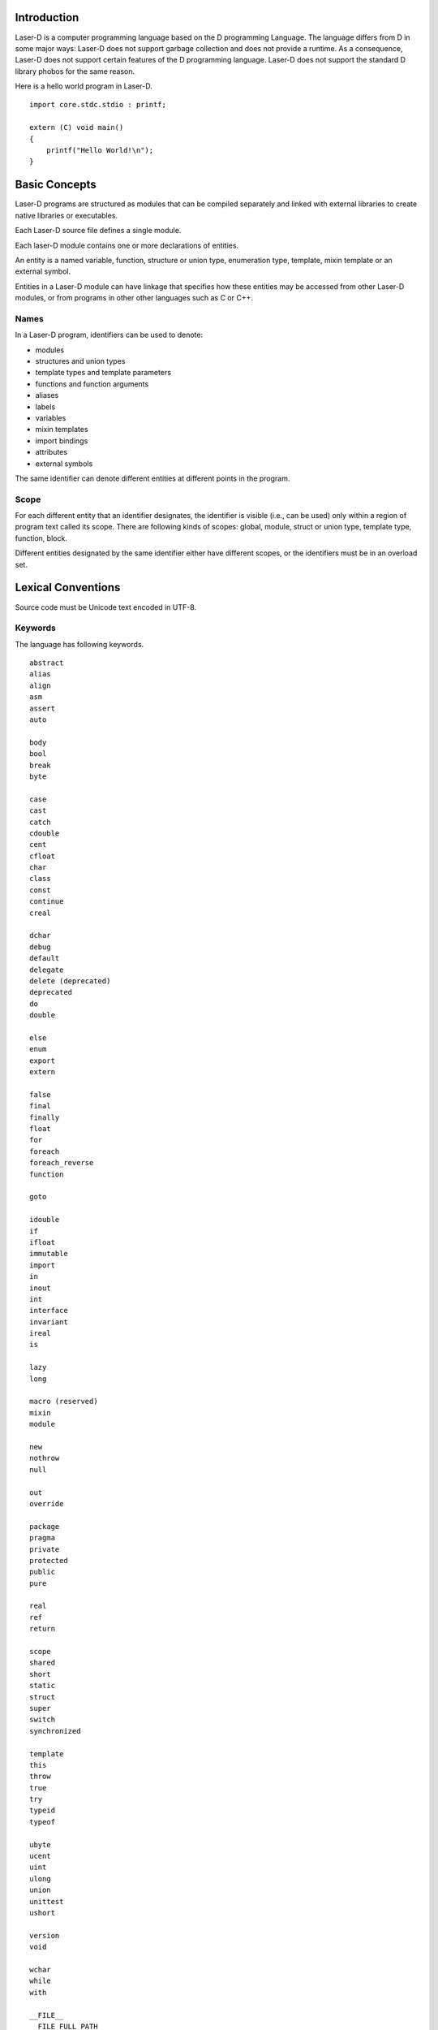 Introduction
============

Laser-D is a computer programming language based on the D programming Language. The language differs from D in some major ways: Laser-D does not support 
garbage collection and does not provide a runtime. As a consequence, Laser-D does not support certain features of the D programming language. Laser-D 
does not support the standard D library phobos for the same reason.

Here is a hello world program in Laser-D.

::

    import core.stdc.stdio : printf;

    extern (C) void main()
    {
        printf("Hello World!\n");
    }


Basic Concepts
==============

Laser-D programs are structured as modules that can be compiled separately and linked with external libraries to create 
native libraries or executables.

Each Laser-D source file defines a single module. 

Each laser-D module contains one or more declarations of entities. 

An entity is a named variable, function, structure or union type, enumeration type, template, mixin template or an external symbol.

Entities in a Laser-D module can have linkage that specifies how these entities may be accessed from other Laser-D modules, or from programs in other 
other languages such as C or C++.

Names
-----
In a Laser-D program, identifiers can be used to denote:

* modules
* structures and union types
* template types and template parameters
* functions and function arguments
* aliases
* labels
* variables
* mixin templates
* import bindings
* attributes
* external symbols

The same identifier can denote different entities at different points in the program.

Scope
-----
For each different entity that an identifier designates, the identifier is visible (i.e., can be used) only within a region of program text 
called its scope. There are following kinds of scopes: global, module, struct or union type, template type, function, block. 

Different entities designated by the same identifier either have different scopes, or the identifiers must be in an overload set.


Lexical Conventions
===================

Source code must be Unicode text encoded in UTF-8.

Keywords
--------

The language has following keywords.

::

    abstract
    alias
    align
    asm
    assert
    auto

    body
    bool
    break
    byte

    case
    cast
    catch
    cdouble
    cent
    cfloat
    char
    class
    const
    continue
    creal

    dchar
    debug
    default
    delegate
    delete (deprecated)
    deprecated
    do
    double

    else
    enum
    export
    extern

    false
    final
    finally
    float
    for
    foreach
    foreach_reverse
    function

    goto

    idouble
    if
    ifloat
    immutable
    import
    in
    inout
    int
    interface
    invariant
    ireal
    is

    lazy
    long

    macro (reserved)
    mixin
    module

    new
    nothrow
    null

    out
    override

    package
    pragma
    private
    protected
    public
    pure

    real
    ref
    return

    scope
    shared
    short
    static
    struct
    super
    switch
    synchronized

    template
    this
    throw
    true
    try
    typeid
    typeof

    ubyte
    ucent
    uint
    ulong
    union
    unittest
    ushort

    version
    void

    wchar
    while
    with

    __FILE__
    __FILE_FULL_PATH__
    __MODULE__
    __LINE__
    __FUNCTION__
    __PRETTY_FUNCTION__

    __gshared
    __traits
    __vector
    __parameters


Characters
----------

The following terms are used to denote specific Unicode character classes:

``newline`` 
    the Unicode code point U+000A

``unicode_char``
    an arbitrary Unicode code point except ``newline``

``universal-character-name``
    as defined in ISO/IEC 9899:1999(E) Appendix D of the C99 Standard

``nondigit``

    one of::
    
        a b c d e f g h i j k l m n o p q r s t u v w x y z
        A B C D E F G H I J K L M N O P Q R S T U V W X Y Z
        _

    universal-character-name

``digit``
    one of::

        0 1 2 3 4 5 6 7 8 9

The underscore character ``_`` (U+005F) is considered a letter.

Identifiers
-----------

An identifier is a sequence chracters with a ``nondigit`` character followed by ``nondigit`` or ``digit`` characters.  

Lowercase and uppercase letters are distinct. There is no specific limit on the maximum length of an identifier.

Modules
=======

The module name, if not declared via the ``module`` statement, is derived from the source unit name.  

Modules provide a namespace for all the symbols defined in them. Module names may be optionally prefixed with ``package`` names to prevent
clashes between identical module names in the 


